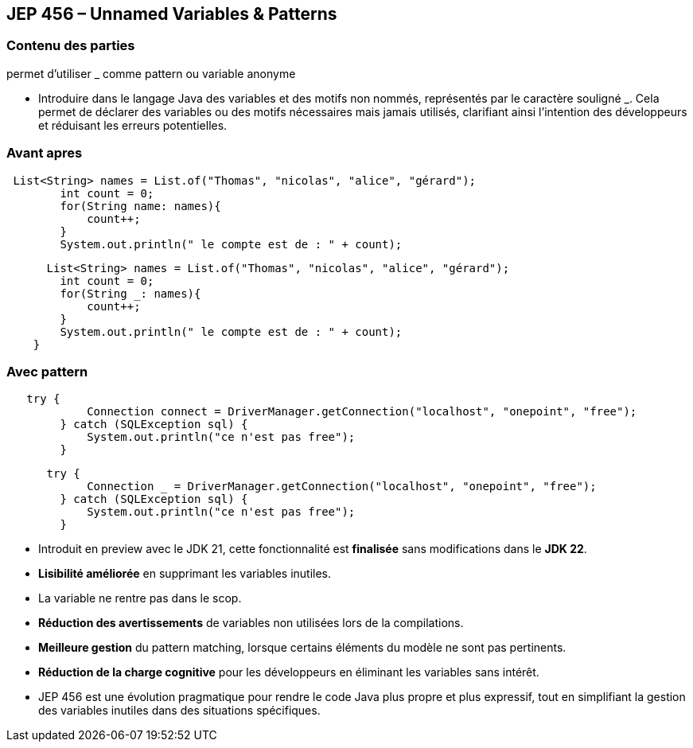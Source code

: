 
== JEP 456 – Unnamed Variables & Patterns

[%notitle]
=== Contenu des parties

permet d’utiliser _ comme pattern ou variable anonyme


[.notes]
--
 * Introduire dans le langage Java des variables et des motifs non nommés, représentés par le caractère souligné _.
Cela permet de déclarer des variables ou des motifs nécessaires mais jamais utilisés, clarifiant ainsi l’intention des développeurs et réduisant les erreurs potentielles.
--

[%notitle]
=== Avant apres

[source, java]
----
 List<String> names = List.of("Thomas", "nicolas", "alice", "gérard");
        int count = 0;
        for(String name: names){
            count++;
        }
        System.out.println(" le compte est de : " + count);
----

[source, java]
----

      List<String> names = List.of("Thomas", "nicolas", "alice", "gérard");
        int count = 0;
        for(String _: names){
            count++;
        }
        System.out.println(" le compte est de : " + count);
    }

----

[%notitle]
=== Avec pattern

[source, java]
----
   try {
            Connection connect = DriverManager.getConnection("localhost", "onepoint", "free");
        } catch (SQLException sql) {
            System.out.println("ce n'est pas free");
        }
----

[source, java]
----
      try {
            Connection _ = DriverManager.getConnection("localhost", "onepoint", "free");
        } catch (SQLException sql) {
            System.out.println("ce n'est pas free");
        }
----



[.step]
* Introduit en preview avec le JDK 21, cette fonctionnalité est *finalisée* sans modifications dans le *JDK 22*.
* *Lisibilité améliorée* en supprimant les variables inutiles.
* La variable ne rentre pas dans le scop.
* *Réduction des avertissements* de variables non utilisées lors de la compilations.
* *Meilleure gestion* du pattern matching, lorsque certains éléments du modèle ne sont pas pertinents.
* *Réduction de la charge cognitive* pour les développeurs en éliminant les variables sans intérêt.

[.notes]
--
* JEP 456 est une évolution pragmatique pour rendre le code Java plus propre et plus expressif, tout en simplifiant la gestion des variables inutiles dans des situations spécifiques.
--